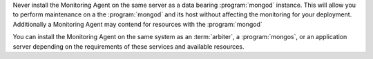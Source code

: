 Never install the Monitoring Agent on the same server as a
data bearing :program:`mongod` instance. This will allow you to
perform maintenance on a the :program:`mongod` and its host without
affecting the monitoring for your deployment. Additionally a
Monitoring Agent may contend for resources with the :program:`mongod`

You can install the Monitoring Agent on the same system as an
:term:`arbiter`, a :program:`mongos`, or an application server
depending on the requirements of these services and available
resources.
